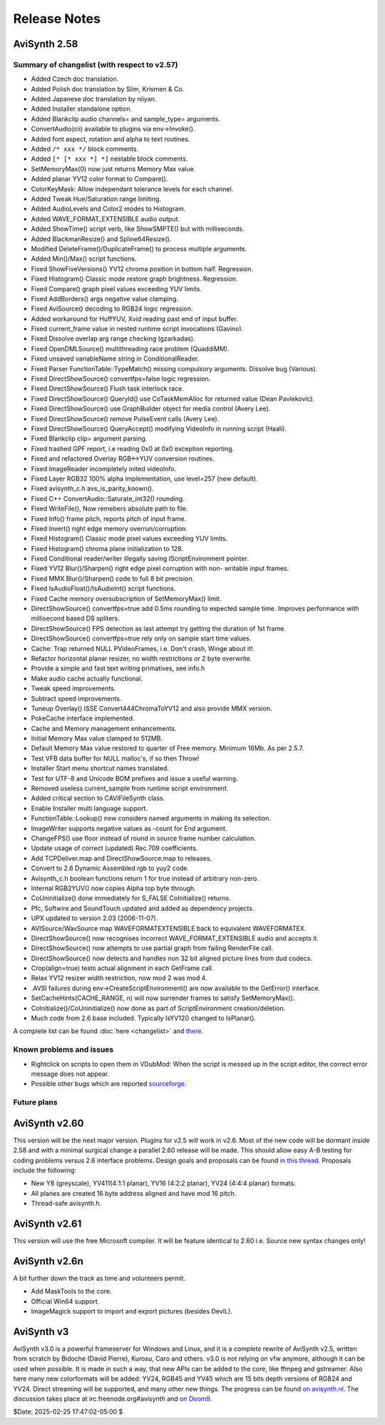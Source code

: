 
Release Notes
=============

AviSynth 2.58
-------------


Summary of changelist (with respect to v2.57)
~~~~~~~~~~~~~~~~~~~~~~~~~~~~~~~~~~~~~~~~~~~~~

-   Added Czech doc translation.
-   Added Polish doc translation by Slim, Krismen & Co.
-   Added Japanese doc translation by niiyan.
-   Added Installer standalone option.
-   Added Blankclip audio channels= and sample_type= arguments.
-   ConvertAudio(cii) available to plugins via env->Invoke().
-   Added font aspect, rotation and alpha to text routines.
-   Added ``/* xxx */`` block comments.
-   Added ``[* [* xxx *] *]`` nestable block comments.
-   SetMemoryMax(0) now just returns Memory Max value.
-   Added planar YV12 color format to Compare().
-   ColorKeyMask: Allow independant tolerance levels for each channel.
-   Added Tweak Hue/Saturation range limiting.
-   Added AudioLevels and Color2 modes to Histogram.
-   Added WAVE_FORMAT_EXTENSIBLE audio output.
-   Added ShowTime() script verb, like ShowSMPTE() but with milliseconds.
-   Added BlackmanResize() and Spline64Resize().
-   Modified DeleteFrame()/DuplicateFrame() to process multiple
    arguments.
-   Added Min()/Max() script functions.

-   Fixed ShowFiveVersions() YV12 chroma position in bottom half.
    Regression.
-   Fixed Histogram() Classic mode restore graph brightness. Regression.
-   Fixed Compare() graph pixel values exceeding YUV limits.
-   Fixed AddBorders() args negative value clamping.
-   Fixed AviSource() decoding to RGB24 logic regression.
-   Added workaround for HuffYUV, Xvid reading past end of input buffer.
-   Fixed current_frame value in nested runtime script invocations
    (Gavino).
-   Fixed Dissolve overlap arg range checking (gzarkadas).
-   Fixed OpenDMLSource() multithreading race problem (QuaddiMM).
-   Fixed unsaved variableName string in ConditionalReader.
-   Fixed Parser FunctionTable::TypeMatch() missing compulsory arguments.
    Dissolve bug (Various).
-   Fixed DirectShowSource() convertfps=false logic regression.
-   Fixed DirectShowSource() Flush task interlock race.
-   Fixed DirectShowSource() QueryId() use CoTaskMemAlloc for returned
    value (Dean Pavlekovic).
-   Fixed DirectShowSource() use GraphBuilder object for media control
    (Avery Lee).
-   Fixed DirectShowSource() remove PulseEvent calls (Avery Lee).
-   Fixed DirectShowSource() QueryAccept() modifying VideoInfo in running
    script (Haali).
-   Fixed Blankclip clip= argument parsing.
-   Fixed trashed GPF report, i.e reading 0x0 at 0x0 exception reporting.
-   Fixed and refactored Overlay RGB<->YUV conversion routines.
-   Fixed ImageReader incompletely inited videoInfo.
-   Fixed Layer RGB32 100% alpha implementation, use level=257 (new
    default).
-   Fixed avisynth_c.h avs_is_parity_known().
-   Fixed C++ ConvertAudio::Saturate_int32() rounding.
-   Fixed WriteFile(), Now remebers absolute path to file.
-   Fixed Info() frame pitch, reports pitch of input frame.
-   Fixed Invert() right edge memory overrun/corruption.
-   Fixed Histogram() Classic mode pixel values exceeding YUV limits.
-   Fixed Histogram() chroma plane initialization to 128.
-   Fixed Conditional reader/writer illegally saving IScriptEnvironment
    pointer.
-   Fixed YV12 Blur()/Sharpen() right edge pixel corruption with non-
    writable input frames.
-   Fixed MMX Blur()/Sharpen() code to full 8 bit precision.
-   Fixed IsAudioFloat()/IsAudioInt() script functions.
-   Fixed Cache memory oversubscription of SetMemoryMax() limit.

-   DirectShowSource() convertfps=true add 0.5ms rounding to expected
    sample time. Improves performance with millisecond based DS spliters.
-   DirectShowSource() FPS detection as last attempt try getting the
    duration of 1st frame.
-   DirectShowSource() convertfps=true rely only on sample start time
    values.
-   Cache: Trap returned NULL PVideoFrames, i.e. Don't crash, Winge about
    it!.
-   Refactor horizontal planar resizer, no width restrictions or 2 byte
    overwrite.
-   Provide a simple and fast text writing primatives, see info.h
-   Make audio cache actually functional.
-   Tweak speed improvements.
-   Subtract speed improvements.
-   Tuneup Overlay() ISSE Convert444ChromaToYV12 and also provide MMX
    version.
-   PokeCache interface implemented.
-   Cache and Memory management enhancements.

-   Initial Memory Max value clamped to 512MB.
-   Default Memory Max value restored to quarter of Free memory. Minimum
    16Mb. As per 2.5.7.
-   Test VFB data buffer for NULL malloc's, if so then Throw!
-   Installer Start menu shortcut names translated.
-   Test for UTF-8 and Unicode BOM prefixes and issue a useful warning.
-   Removed useless current_sample from runtime script environment.
-   Added critical section to CAVIFileSynth class.
-   Enable Installer multi language support.
-   FunctionTable::Lookup() now considers named arguments in making its
    selection.
-   ImageWriter supports negative values as -count for End argument.
-   ChangeFPS() use floor instead of round in source frame number
    calculation.
-   Update usage of correct (updated) Rec.709 coefficients.
-   Add TCPDeliver.map and DirectShowSource.map to releases.
-   Convert to 2.6 Dynamic Assembled rgb to yuy2 code.
-   Avisynth_c.h boolean functions return 1 for true instead of arbitrary
    non-zero.
-   Internal RGB2YUV() now copies Alpha top byte through.
-   CoUninitialize() done immediately for S_FALSE CoInitialize() returns.
-   Pfc, Softwire and SoundTouch updated and added as dependency
    projects.
-   UPX updated to version 2.03 (2006-11-07).
-   AVISource/WavSource map WAVEFORMATEXTENSIBLE back to equivalent
    WAVEFORMATEX.
-   DirectShowSource() now recognises incorrect WAVE_FORMAT_EXTENSIBLE
    audio and accepts it.
-   DirectShowSource() now attempts to use partial graph from failing
    RenderFile call.
-   DirectShowSource() now detects and handles non 32 bit aligned picture
    lines from dud codecs.
-   Crop(align=true) tests actual alignment in each GetFrame call.
-   Relax YV12 resizer width restriction, now mod 2 was mod 4.
-   .AVSI failures during env->CreateScriptEnvironment() are now
    available to the GetError() interface.
-   SetCacheHints(CACHE_RANGE, n) will now surrender frames to satisfy
    SetMemoryMax().
-   CoInitialize()/CoUninitialize() now done as part of ScriptEnvironment
    creation/deletion.
-   Much code from 2.6 base included. Typically IsYV12() changed to
    IsPlanar().

A complete list can be found :doc:`here <changelist>` and `there`_.


Known problems and issues
~~~~~~~~~~~~~~~~~~~~~~~~~

-   Rightclick on scripts to open them in VDubMod: When the script is
    messed up in the script editor, the correct error message does not
    appear.
-   Possible other bugs which are reported `sourceforge`_.


Future plans
~~~~~~~~~~~~


AviSynth v2.60
--------------

This version will be the next major version. Plugins for v2.5 will work in
v2.6. Most of the new code will be dormant inside 2.58 and with a minimal
surgical change a parallel 2.60 release will be made. This should allow easy
A-B testing for coding problems versus 2.6 interface problems. Design goals
and proposals can be found `in this thread`_. Proposals include the following:

-   New Y8 (greyscale), YV411(4:1:1 planar), YV16 (4:2:2 planar), YV24
    (4:4:4 planar) formats.
-   All planes are created 16 byte address aligned and have mod 16 pitch.
-   Thread-safe avisynth.h.


AviSynth v2.61
--------------

This version will use the free Microsoft compiler. It will be feature
identical to 2.60 i.e. Source new syntax changes only!


AviSynth v2.6n
--------------

A bit further down the track as time and volunteers permit.

-   Add MaskTools to the core.
-   Official Win64 support.
-   ImageMagick support to import and export pictures (besides DevIL).


AviSynth v3
-----------

AviSynth v3.0 is a powerful frameserver for Windows and Linux, and it is a
complete rewrite of AviSynth v2.5, written from scratch by Bidoche (David
Pierre), Kurosu, Caro and others. v3.0 is not relying on vfw anymore,
although it can be used when possible. It is made in such a way, that new
APIs can be added to the core, like ffmpeg and gstreamer. Also here many new
colorformats will be added: YV24, RGB45 and YV45 which are 15 bits depth
versions of RGB24 and YV24. Direct streaming will be supported, and many
other new things. The progress can be found `on avisynth.nl`_. The
discussion takes place at irc.freenode.org#avisynth and `on Doom9`_.

$Date: 2025-02-25 17:47:02-05:00 $

.. _there: http://avisynth.nl/index.php/Changelist
.. _sourceforge:
    http://sourceforge.net/tracker/?atid=482673&group_id=57023&func=browse
.. _in this thread: http://forum.doom9.org/showthread.php?t=98585
.. _on avisynth.nl: http://avisynth.nl/index.php/AviSynth_v3
.. _on Doom9: http://forum.doom9.org/showthread.php?p=721468
